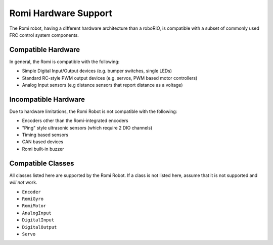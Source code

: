 Romi Hardware Support
=====================

The Romi robot, having a different hardware architecture than a roboRIO, is compatible with a subset of commonly used FRC control system components.

Compatible Hardware
------------------------

In general, the Romi is compatible with the following:

- Simple Digital Input/Output devices (e.g. bumper switches, single LEDs)
- Standard RC-style PWM output devices (e.g. servos, PWM based motor controllers)
- Analog Input sensors (e.g distance sensors that report distance as a voltage)

Incompatible Hardware
---------------------

Due to hardware limitations, the Romi Robot is not compatible with the following:

- Encoders other than the Romi-integrated encoders
- "Ping" style ultrasonic sensors (which require 2 DIO channels)
- Timing based sensors
- CAN based devices
- Romi built-in buzzer

Compatible Classes
------------------

All classes listed here are supported by the Romi Robot. If a class is not listed here, assume that it is not supported and *will not* work.

- ``Encoder``
- ``RomiGyro``
- ``RomiMotor``
- ``AnalogInput``
- ``DigitalInput``
- ``DigitalOutput``
- ``Servo``
